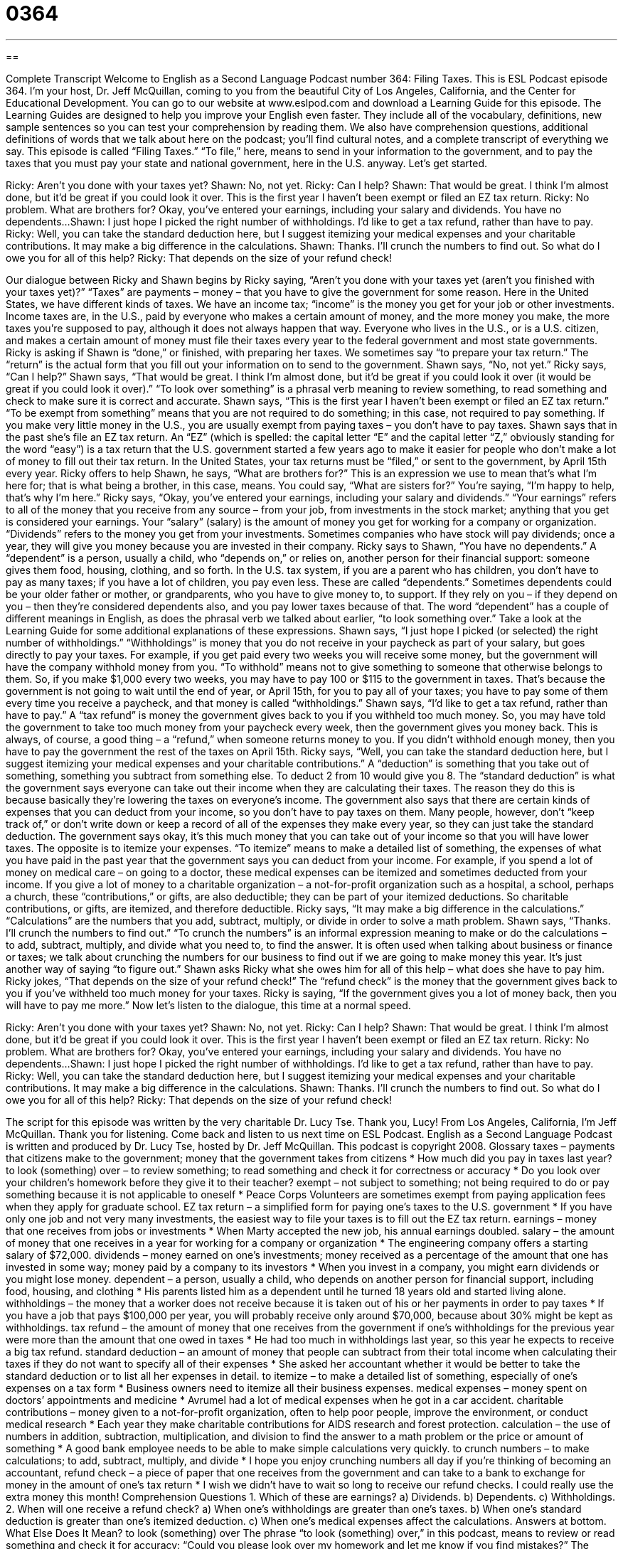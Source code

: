 = 0364
:toc: left
:toclevels: 3
:sectnums:
:stylesheet: ../../../myAdocCss.css

'''

== 

Complete Transcript
Welcome to English as a Second Language Podcast number 364: Filing Taxes.
This is ESL Podcast episode 364. I’m your host, Dr. Jeff McQuillan, coming to you from the beautiful City of Los Angeles, California, and the Center for Educational Development.
You can go to our website at www.eslpod.com and download a Learning Guide for this episode. The Learning Guides are designed to help you improve your English even faster. They include all of the vocabulary, definitions, new sample sentences so you can test your comprehension by reading them. We also have comprehension questions, additional definitions of words that we talk about here on the podcast; you’ll find cultural notes, and a complete transcript of everything we say.
This episode is called “Filing Taxes.” “To file,” here, means to send in your information to the government, and to pay the taxes that you must pay your state and national government, here in the U.S. anyway. Let’s get started.
[start of dialogue]
Ricky: Aren’t you done with your taxes yet?
Shawn: No, not yet.
Ricky: Can I help?
Shawn: That would be great. I think I’m almost done, but it’d be great if you could look it over. This is the first year I haven’t been exempt or filed an EZ tax return.
Ricky: No problem. What are brothers for? Okay, you’ve entered your earnings, including your salary and dividends. You have no dependents...
Shawn: I just hope I picked the right number of withholdings. I’d like to get a tax refund, rather than have to pay.
Ricky: Well, you can take the standard deduction here, but I suggest itemizing your medical expenses and your charitable contributions. It may make a big difference in the calculations.
Shawn: Thanks. I’ll crunch the numbers to find out. So what do I owe you for all of this help?
Ricky: That depends on the size of your refund check!
[end of dialogue]
Our dialogue between Ricky and Shawn begins by Ricky saying, “Aren’t you done with your taxes yet (aren’t you finished with your taxes yet)?” “Taxes” are payments – money – that you have to give the government for some reason. Here in the United States, we have different kinds of taxes. We have an income tax; “income” is the money you get for your job or other investments. Income taxes are, in the U.S., paid by everyone who makes a certain amount of money, and the more money you make, the more taxes you’re supposed to pay, although it does not always happen that way. Everyone who lives in the U.S., or is a U.S. citizen, and makes a certain amount of money must file their taxes every year to the federal government and most state governments.
Ricky is asking if Shawn is “done,” or finished, with preparing her taxes. We sometimes say “to prepare your tax return.” The “return” is the actual form that you fill out your information on to send to the government. Shawn says, “No, not yet.” Ricky says, “Can I help?” Shawn says, “That would be great. I think I’m almost done, but it’d be great if you could look it over (it would be great if you could look it over).” “To look over something” is a phrasal verb meaning to review something, to read something and check to make sure it is correct and accurate.
Shawn says, “This is the first year I haven’t been exempt or filed an EZ tax return.” “To be exempt from something” means that you are not required to do something; in this case, not required to pay something. If you make very little money in the U.S., you are usually exempt from paying taxes – you don’t have to pay taxes. Shawn says that in the past she’s file an EZ tax return. An “EZ” (which is spelled: the capital letter “E” and the capital letter “Z,” obviously standing for the word “easy”) is a tax return that the U.S. government started a few years ago to make it easier for people who don’t make a lot of money to fill out their tax return. In the United States, your tax returns must be “filed,” or sent to the government, by April 15th every year.
Ricky offers to help Shawn, he says, “What are brothers for?” This is an expression we use to mean that’s what I’m here for; that is what being a brother, in this case, means. You could say, “What are sisters for?” You’re saying, “I’m happy to help, that’s why I’m here.”
Ricky says, “Okay, you’ve entered your earnings, including your salary and dividends.” “Your earnings” refers to all of the money that you receive from any source – from your job, from investments in the stock market; anything that you get is considered your earnings. Your “salary” (salary) is the amount of money you get for working for a company or organization. “Dividends” refers to the money you get from your investments. Sometimes companies who have stock will pay dividends; once a year, they will give you money because you are invested in their company.
Ricky says to Shawn, “You have no dependents.” A “dependent” is a person, usually a child, who “depends on,” or relies on, another person for their financial support: someone gives them food, housing, clothing, and so forth. In the U.S. tax system, if you are a parent who has children, you don’t have to pay as many taxes; if you have a lot of children, you pay even less. These are called “dependents.” Sometimes dependents could be your older father or mother, or grandparents, who you have to give money to, to support. If they rely on you – if they depend on you – then they’re considered dependents also, and you pay lower taxes because of that. The word “dependent” has a couple of different meanings in English, as does the phrasal verb we talked about earlier, “to look something over.” Take a look at the Learning Guide for some additional explanations of these expressions.
Shawn says, “I just hope I picked (or selected) the right number of withholdings.” “Withholdings” is money that you do not receive in your paycheck as part of your salary, but goes directly to pay your taxes. For example, if you get paid every two weeks you will receive some money, but the government will have the company withhold money from you. “To withhold” means not to give something to someone that otherwise belongs to them. So, if you make $1,000 every two weeks, you may have to pay 100 or $115 to the government in taxes. That’s because the government is not going to wait until the end of year, or April 15th, for you to pay all of your taxes; you have to pay some of them every time you receive a paycheck, and that money is called “withholdings.”
Shawn says, “I’d like to get a tax refund, rather than have to pay.” A “tax refund” is money the government gives back to you if you withheld too much money. So, you may have told the government to take too much money from your paycheck every week, then the government gives you money back. This is always, of course, a good thing – a “refund,” when someone returns money to you. If you didn’t withhold enough money, then you have to pay the government the rest of the taxes on April 15th.
Ricky says, “Well, you can take the standard deduction here, but I suggest itemizing your medical expenses and your charitable contributions.” A “deduction” is something that you take out of something, something you subtract from something else. To deduct 2 from 10 would give you 8. The “standard deduction” is what the government says everyone can take out their income when they are calculating their taxes. The reason they do this is because basically they’re lowering the taxes on everyone’s income. The government also says that there are certain kinds of expenses that you can deduct from your income, so you don’t have to pay taxes on them. Many people, however, don’t “keep track of,” or don’t write down or keep a record of all of the expenses they make every year, so they can just take the standard deduction. The government says okay, it’s this much money that you can take out of your income so that you will have lower taxes.
The opposite is to itemize your expenses. “To itemize” means to make a detailed list of something, the expenses of what you have paid in the past year that the government says you can deduct from your income. For example, if you spend a lot of money on medical care – on going to a doctor, these medical expenses can be itemized and sometimes deducted from your income. If you give a lot of money to a charitable organization – a not-for-profit organization such as a hospital, a school, perhaps a church, these “contributions,” or gifts, are also deductible; they can be part of your itemized deductions. So charitable contributions, or gifts, are itemized, and therefore deductible.
Ricky says, “It may make a big difference in the calculations.” “Calculations” are the numbers that you add, subtract, multiply, or divide in order to solve a math problem. Shawn says, “Thanks. I’ll crunch the numbers to find out.” “To crunch the numbers” is an informal expression meaning to make or do the calculations – to add, subtract, multiply, and divide what you need to, to find the answer. It is often used when talking about business or finance or taxes; we talk about crunching the numbers for our business to find out if we are going to make money this year. It’s just another way of saying “to figure out.”
Shawn asks Ricky what she owes him for all of this help – what does she have to pay him. Ricky jokes, “That depends on the size of your refund check!” The “refund check” is the money that the government gives back to you if you’ve withheld too much money for your taxes. Ricky is saying, “If the government gives you a lot of money back, then you will have to pay me more.”
Now let’s listen to the dialogue, this time at a normal speed.
[start of dialogue]
Ricky: Aren’t you done with your taxes yet?
Shawn: No, not yet.
Ricky: Can I help?
Shawn: That would be great. I think I’m almost done, but it’d be great if you could look it over. This is the first year I haven’t been exempt or filed an EZ tax return.
Ricky: No problem. What are brothers for? Okay, you’ve entered your earnings, including your salary and dividends. You have no dependents...
Shawn: I just hope I picked the right number of withholdings. I’d like to get a tax refund, rather than have to pay.
Ricky: Well, you can take the standard deduction here, but I suggest itemizing your medical expenses and your charitable contributions. It may make a big difference in the calculations.
Shawn: Thanks. I’ll crunch the numbers to find out. So what do I owe you for all of this help?
Ricky: That depends on the size of your refund check!
[end of dialogue]
The script for this episode was written by the very charitable Dr. Lucy Tse. Thank you, Lucy!
From Los Angeles, California, I’m Jeff McQuillan. Thank you for listening. Come back and listen to us next time on ESL Podcast.
English as a Second Language Podcast is written and produced by Dr. Lucy Tse, hosted by Dr. Jeff McQuillan. This podcast is copyright 2008.
Glossary
taxes – payments that citizens make to the government; money that the government takes from citizens
* How much did you pay in taxes last year?
to look (something) over – to review something; to read something and check it for correctness or accuracy
* Do you look over your children’s homework before they give it to their teacher?
exempt – not subject to something; not being required to do or pay something because it is not applicable to oneself
* Peace Corps Volunteers are sometimes exempt from paying application fees when they apply for graduate school.
EZ tax return – a simplified form for paying one’s taxes to the U.S. government
* If you have only one job and not very many investments, the easiest way to file your taxes is to fill out the EZ tax return.
earnings – money that one receives from jobs or investments
* When Marty accepted the new job, his annual earnings doubled.
salary – the amount of money that one receives in a year for working for a company or organization
* The engineering company offers a starting salary of $72,000.
dividends – money earned on one’s investments; money received as a percentage of the amount that one has invested in some way; money paid by a company to its investors
* When you invest in a company, you might earn dividends or you might lose money.
dependent – a person, usually a child, who depends on another person for financial support, including food, housing, and clothing
* His parents listed him as a dependent until he turned 18 years old and started living alone.
withholdings – the money that a worker does not receive because it is taken out of his or her payments in order to pay taxes
* If you have a job that pays $100,000 per year, you will probably receive only around $70,000, because about 30% might be kept as withholdings.
tax refund – the amount of money that one receives from the government if one’s withholdings for the previous year were more than the amount that one owed in taxes
* He had too much in withholdings last year, so this year he expects to receive a big tax refund.
standard deduction – an amount of money that people can subtract from their total income when calculating their taxes if they do not want to specify all of their expenses
* She asked her accountant whether it would be better to take the standard deduction or to list all her expenses in detail.
to itemize – to make a detailed list of something, especially of one’s expenses on a tax form
* Business owners need to itemize all their business expenses.
medical expenses – money spent on doctors’ appointments and medicine
* Avrumel had a lot of medical expenses when he got in a car accident.
charitable contributions – money given to a not-for-profit organization, often to help poor people, improve the environment, or conduct medical research
* Each year they make charitable contributions for AIDS research and forest protection.
calculation – the use of numbers in addition, subtraction, multiplication, and division to find the answer to a math problem or the price or amount of something
* A good bank employee needs to be able to make simple calculations very quickly.
to crunch numbers – to make calculations; to add, subtract, multiply, and divide
* I hope you enjoy crunching numbers all day if you’re thinking of becoming an accountant,
refund check – a piece of paper that one receives from the government and can take to a bank to exchange for money in the amount of one’s tax return
* I wish we didn’t have to wait so long to receive our refund checks. I could really use the extra money this month!
Comprehension Questions
1. Which of these are earnings?
a) Dividends.
b) Dependents.
c) Withholdings.
2. When will one receive a refund check?
a) When one’s withholdings are greater than one’s taxes.
b) When one’s standard deduction is greater than one’s itemized deduction.
c) When one’s medical expenses affect the calculations.
Answers at bottom.
What Else Does It Mean?
to look (something) over
The phrase “to look (something) over,” in this podcast, means to review or read something and check it for accuracy: “Could you please look over my homework and let me know if you find mistakes?” The phrase “to look down (one’s) nose at (someone or something)” means to act as if one were better than another person or thing: “When Jenni learned that we didn’t go to college, she looked down her nose at us.” The phrase “to look the other way” means to ignore something, or to see something that is wrong but not do anything about it: “Millions of people look the other way when they see homeless people on the street.” Finally, the phrase “to look no further” is used to say that one has exactly what another person needs: “If you’d like to make more money, look no further! I have a business opportunity for you.”
dependent
In this podcast, the word “dependent” means a person, usually a child, who depends on another person for financial support, including food, housing, and clothing: “The more dependents you have in your home, the more money you need to make each year.” The word “dependent” also means not independent, or needing something or someone for one’s happiness, success, health, existence, or something else: “Rocheleh is dependent on public radio news programs for learning about what is happening in the world.” Or, “High school students’ ability to get into a good college is dependent on their grades, extra-curricular activities, and essays.” The word “dependent” also means addicted to drugs or alcohol: “Bernie wishes that his son weren’t dependent on drugs.”
Culture Note
There is a popular joke in the United States: “Only two things are certain in life: death and taxes.” Death and taxes seem to be the only things that people cannot “escape” (get away) from. Americans pay many different kinds of taxes and the “federal” (national) government uses the “tax revenues” (money received from taxes) to “finance” (pay for) federal programs.
Almost all Americans pay “income taxes,” or taxes on the amount of money that they earn each year. Income taxes are “assessed” (calculated and charged) as a percentage of one’s income. In general, people who earn more money pay a higher percentage of income tax than do people who earn less money. This is a “progressive” tax. If people who earn little money pay more in taxes than people who earn a lot of money, the tax is known as a “regressive tax.”
In all states except Oregon, Delaware, New Hampshire, Montana, and most of Alaska, Americans pay a “sales tax,” which is assessed as a percentage on all sales except for “groceries” (food that has to be prepared, not food in a restaurant). This tax is often around six or seven percent and represents a significant part of most Americans’ “budget” (a plan for how one will spend money in a certain period of time).
“Property owners” (people who own land, houses, and/or buildings) have to pay “property taxes,” too. The property that they own is “appraised,” meaning that a professional “appraiser” examines the property and decides how much it is “worth” (how much money something can be sold for). Then the property tax is assessed as a percentage of that “appraised value.”
Nobody likes paying taxes, but almost everyone does. If you don’t, the “Internal Revenue Service” (IRS; the U.S. agency that collects taxes) can make your life “miserable” (very sad and uncomfortable).
Comprehension Answers
1 - a
2 - a